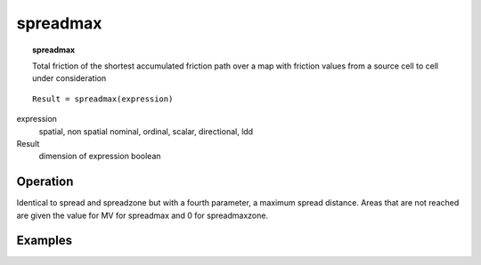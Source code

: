 

.. index::
   single: spreadmax
.. _spreadmax:

*********
spreadmax
*********
.. topic:: spreadmax

   Total friction of the shortest accumulated friction path over a map with friction values from a source cell to cell under consideration

::

  Result = spreadmax(expression)

expression
   spatial, non spatial
   nominal, ordinal, scalar, directional, ldd

Result
   dimension of expression
   boolean

Operation
=========


Identical to spread and spreadzone but with a fourth parameter, a maximum spread distance. Areas that are not 
reached are given the value for MV for spreadmax and 0 for spreadmaxzone. 



Examples
========
